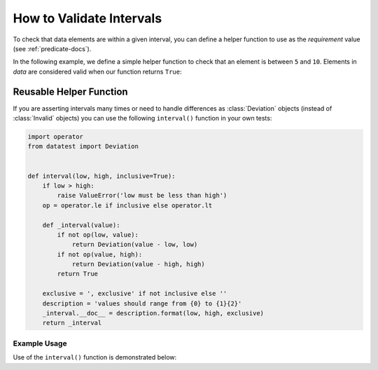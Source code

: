 
.. module:: datatest

.. meta::
    :description: How to assert an interval.
    :keywords: datatest, reference data


#########################
How to Validate Intervals
#########################

To check that data elements are within a given interval, you can
define a helper function to use as the *requirement* value (see
:ref:`predicate-docs`).

In the following example, we define a simple helper function to
check that an element is between ``5`` and ``10``. Elements in
*data* are considered valid when our function returns ``True``:

.. tabs::

    .. group-tab:: Pytest

        .. code-block:: python
            :emphasize-lines: 8-9

            from datatest import validate


            def test_interval():

                data = [5, 7, 4, 5, 9]

                def from5to10(x):
                    return 5 <= x <= 10

                validate(data, from5to10)

    .. group-tab:: Unittest

        .. code-block:: python
            :emphasize-lines: 10-11

            from datatest import DataTestCase


            class MyTest(DataTestCase):

                def test_interval(self):

                    data = [5, 7, 4, 5, 9]

                    def from5to10(x):
                        return 5 <= x <= 10

                    self.assertValid(data, from5to10)


========================
Reusable Helper Function
========================

If you are asserting intervals many times or need to handle differences
as :class:`Deviation` objects (instead of :class:`Invalid` objects) you
can use the following ``interval()`` function in your own tests:

.. code-block:: python

    import operator
    from datatest import Deviation


    def interval(low, high, inclusive=True):
        if low > high:
            raise ValueError('low must be less than high')
        op = operator.le if inclusive else operator.lt

        def _interval(value):
            if not op(low, value):
                return Deviation(value - low, low)
            if not op(value, high):
                return Deviation(value - high, high)
            return True

        exclusive = ', exclusive' if not inclusive else ''
        description = 'values should range from {0} to {1}{2}'
        _interval.__doc__ = description.format(low, high, exclusive)
        return _interval


Example Usage
=============

Use of the ``interval()`` function is demonstrated below:

.. tabs::

    .. group-tab:: Pytest

        .. code-block:: python
            :emphasize-lines: 9

            from datatest import validate

            ...

            def test_interval():

                data = [5, 7, 4, 5, 9]

                validate(data, interval(5, 10))


    .. group-tab:: Unittest

        .. code-block:: python
            :emphasize-lines: 11

            from datatest import DataTestCase

            ...

            class MyTest(DataTestCase):

                def test_interval(self):

                    data = [5, 7, 4, 5, 9]

                    self.assertValid(data, interval(5, 10))
